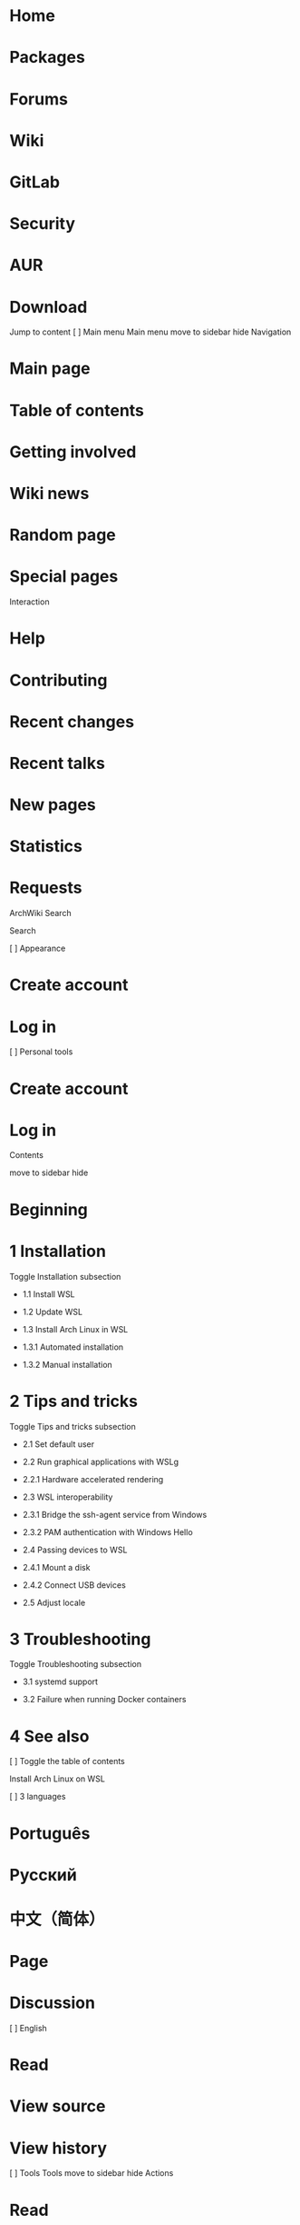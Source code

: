 * Home
* Packages
* Forums
* Wiki
* GitLab
* Security
* AUR
* Download

Jump to content 
[ ]    Main menu 
Main menu
move to sidebar hide 
Navigation 

*  Main page 
*  Table of contents 
*  Getting involved 
*  Wiki news 
*  Random page 
*  Special pages 

Interaction 

*  Help 
*  Contributing 
*  Recent changes 
*  Recent talks 
*  New pages 
*  Statistics 
*  Requests 

  ArchWiki  
   Search 

                                           
Search 

[ ]    Appearance 

*  Create account 
*  Log in 

[ ]    Personal tools 

*    Create account 
*    Log in 

Contents

move to sidebar hide 

* Beginning
*  1  Installation 
   Toggle Installation subsection  

 *  1.1  Install WSL 

 *  1.2  Update WSL 

 *  1.3  Install Arch Linux in WSL 

 *  1.3.1  Automated installation 

 *  1.3.2  Manual installation 

*  2  Tips and tricks 
   Toggle Tips and tricks subsection  

 *  2.1  Set default user 

 *  2.2  Run graphical applications with WSLg 

 *  2.2.1  Hardware accelerated rendering 

 *  2.3  WSL interoperability 

 *  2.3.1  Bridge the ssh-agent service from Windows 

 *  2.3.2  PAM authentication with Windows Hello 

 *  2.4  Passing devices to WSL 

 *  2.4.1  Mount a disk 

 *  2.4.2  Connect USB devices 

 *  2.5  Adjust locale 

*  3  Troubleshooting 
   Toggle Troubleshooting subsection  

 *  3.1  systemd support 

 *  3.2  Failure when running Docker containers 

*  4  See also 

[ ]    Toggle the table of contents 

 Install Arch Linux on WSL 

[ ]    3 languages 

*  Português 
*  Русский 
*  中文（简体） 

*  Page 
*  Discussion 

[ ]  English 

*  Read 
*  View source 
*  View history 

[ ]  Tools 
Tools
move to sidebar hide 
Actions 

*  Read 
*  View source 
*  View history 

General 

*  What links here 
*  Related changes 
*  Printable version 
*  Permanent link 
*  Page information 

Appearance
move to sidebar hide 
From ArchWiki

Arch Linux provides an official WSL (Windows Subsystem for Linux) image as
part of the archlinux-wsl project. 

Images are built and released monthly and aim to provide the simplest but
complete system to offer an outright Arch Linux experience with WSL. 

 Note WSL 2 is required. WSL 1 is not supported. These instructions assume the latest stable version is installed. 

Installation

Install WSL

Enable virtualization in the UEFI Setup, then install the Windows Subsystem
for Linux from the Microsoft Store. 

 Note The Store version of WSL is now the default version of WSL. You should not enable the "Windows Subsystem for Linux" optional component, nor install the WSL kernel or WSLg MSI packages as they are no longer needed. Using the Store version of WSL allows you to get updates to WSL much faster compared to when it was a Windows component. WSLg is also now bundled.

Update WSL

To update to the latest stable version of WSL and WSLg, run the following
command in an elevated Windows command-line shell: 

> wsl --update

To update to the latest pre-release version, run instead: 

> wsl --update --pre-release

Install Arch Linux in WSL

From a Windows system with WSL 2 installed, use one of the following
installation methods. 

Automated installation

Run the following command in a Windows shell: 

> wsl --install archlinux

You can then run Arch Linux in WSL via the archlinux application from the
Start menu, or by running wsl -d archlinux in a Windows shell. 

Manual installation

Download the latest Arch Linux .wsl image and double-click on it to start
the installation or run the following command in a Windows shell: 

> wsl --install --from-file WSL_image

For instance: 

> wsl --install --from-file C:\Users\Username\Downloads\archlinux-2025.04.01.121271.wsl
 Tip This will install the WSL image with the default distro name archlinux. If you would like to import it under a different name add the option --name distro_name.

You can then run Arch Linux in WSL via the archlinux application from the
Start menu, or by running wsl -d archlinux in a Windows shell. 

Tips and tricks

Set default user

To set a different default user than root, first ensure the user has been
created, then append the following to the /etc/wsl.conf file: 

[user]
default=username

Make sure to give your root user a password before you close your session.
If you find yourself 'locked out', invoke 

> wsl -u root

from a CMD window in the windows host. 

The change will apply at the next session. To terminate your current
session, run the following command in a Windows shell: 

> wsl --terminate archlinux

If you are using WSL 2.4.10 or later, you can set the default user for your
distribution with: 

> wsl --manage archlinux --set-default-user username

This change will take effect the next time you launch the distribution. 

Run graphical applications with WSLg

WSLg (Windows Subsystem for Linux GUI) is a project that aims to enable
running Linux applications with audio (PulseAudio) and graphical (X11 and
Wayland) support within WSL. 

WSLg is enabled by default. You can disable it by setting
wsl2.guiApplications to false in the WSL configuration file. 

Hardware accelerated rendering

To enable GPU video accelerated rendering in WSL, install the following
packages: 

*  mesa - Contains the d3d12 Gallium driver for OpenGL
*  vulkan-dzn - Contains the experimental dzn (also known as
 microsoft-experimental) Vulkan driver

You will need to install the  vulkan-icd-loader (and 
lib32-vulkan-icd-loader if you also want to run 32-bit applications) as
well. 

~/.bashrc
export GALLIUM_DRIVER=d3d12
export LIBVA_DRIVER_NAME=d3d12

If OpenGL falls back to the llvmpipe software renderer for Intel GPUs, you
need to create a symlink for libedit: 

# ln -s /usr/lib/libedit.so /usr/lib/libedit.so.2

See https://github.com/microsoft/wslg/issues/996 and Gentoo:Gentoo in
WSL#OpenGL falling back to llvmpipe software renderer on Intel GPUs for more
information. 

WSL interoperability

WSL features interoperability between the Windows and WSL. This allows you
to run Windows binaries from within WSL. 

It is enabled by default. You can disable it by setting interop.enabled to
false in the /etc/wsl.conf file. [1] 

Various tools have been created to allow you to utilise Windows services and
features from within WSL. 

Bridge the ssh-agent service from Windows

wsl2-ssh-agent is a tool that allows you to use the Windows SSH agent from
within WSL. 

This is especially useful if you utilise *-sk SSH keys requiring the use of
physical security keys or even Windows Hello. 

Install  wsl2-ssh-agent AUR and add the following to your ~/.bashrc: 

eval "$(/usr/sbin/wsl2-ssh-agent)"

Restart your shell and the SSH_AUTH_SOCK environment variable should be
configured correctly. 

PAM authentication with Windows Hello

WSL-Hello-Sudo is a PAM plugin that allows you to authenticate your user via
Windows Hello. 

Install  wsl-hello-sudo-bin AUR and run /opt/wsl-hello-sudo/install.sh. The
installer will copy a Windows executable to a directory of your choosing and
store a certificate used to authenticate beside it. 

 Tip https://github.com/nullpo-head/WSL-Hello-sudo has not been updated in 4 years, so  wsl-hello-sudo-bin AUR utilises a fork (https://github.com/lzlrd/wsl-hello-sudo) which has merged in dependency updates.

Add auth sufficient pam_wsl_hello.so to any /etc/pam.d configuration files
you wish to authenticate with Windows Hello for. For example, with sudo: 

/etc/pam.d/sudo
#%PAM-1.0
auth            sufficient      pam_wsl_hello.so
auth            include         system-auth
account         include         system-auth
session         include         system-auth

Passing devices to WSL

WSL 2 is a Hyper-V virtual machine. This allows for passthrough for physical
devices from the host (Windows) to the guest (WSL 2). 

Mount a disk

WSL 2 supports attaching and mounting disks available to Windows. 

To do so, first idenitfy the DeviceID for the given disk with the following
PowerShell command: 

> GET-CimInstance -query "SELECT * from Win32_DiskDrive"

Once you have found the disk you would like to pass, run the following on
Windows (with Administrator privileges): 

> wsl --mount DeviceID --bare
 Warning This will take the disk offline in Windows! Make sure you have closed all running applications using the drive.

Once attached, you should be able to see the device with lsblk. 

To unmount a disk, run: 

> wsl --unmount DeviceID

For more information, see
https://learn.microsoft.com/en-us/windows/wsl/wsl2-mount-disk. 

Connect USB devices

usbipd-win is a project which allows for sharing locally connected USB
devices to other machines, including WSL 2. 

You first need to install the software on Windows. You can either run the
installer (.msi) from the latest release or use use the Windows Package
Manager: 

> winget install usbipd

Once installed, identify the USB devices available using and take note of
the bus ID by running the following on Windows: 

> usbipd list

Prepare the USB device you have selected by running (this requires
Administrator privileges): 

> usbipd bind --busid busid
 Warning Make sure you have closed all running applications using the USB device.

Then, attach the USB device to WSL 2 using: 

> usbipd attach --wsl --busid busid

Once attached, you should be able to see the device with lsusb. 

To detatch a USB device, run: 

> usbipd detach --busid busid

For more information, see
https://learn.microsoft.com/en-us/windows/wsl/connect-usb. 

Adjust locale

By default, WSL will try to set your locale to match windows. If you want to
override this, run: 

ln -sf /etc/locale.conf /etc/default/locale

Then set your locale the same way you would in any other installation. 

Troubleshooting

systemd support

The Arch Linux WSL image provides systemd support. 

However, there are known pending issues that may require additional actions
for systemd to work properly. 

Failure when running Docker containers

One might face the following error when running a Docker container from WSL:

Error response from daemon: path / is mounted on / but it is not a shared or slave mount
Error: failed to start containers

It is also possible that commands like docker run simply hang forever
without producing any output. 

This is because Docker expects the root (/) directory to be mounted with
rshared propagation. 

To do so, run: 

# mount --make-rshared /

To make the change persistent, you can create a systemd service that runs
this command early in the boot: 

/etc/systemd/system/mount-root-rshared.service
[Unit]
Description=Remount / with shared propagation
Requires=-.mount
After=-.mount

[Service]
Type=oneshot
ExecStart=/bin/mount --make-rshared /

[Install]
WantedBy=local-fs.target

Then start/enable mount-root-rshared.service. 

See also

* Wikipedia:Windows Subsystem for Linux
* Gentoo:Gentoo in WSL
* Official documentation
* WSLg GitHub Wiki

Retrieved from
"https://wiki.archlinux.org/index.php?title=Install_Arch_Linux_on_WSL&oldid=844836"

Categories: 

* Installation process
* Hypervisors

* This page was last edited on 20 August 2025, at 16:08.
* Content is available under GNU Free Documentation License 1.3 or later
 unless otherwise noted.

* Privacy policy
* About ArchWiki
* Disclaimers
* Code of conduct
* Terms of service

* 
GNU Free Documentation License 1.3 or later
* 
*

   Search  

                                           
Search 

[ ]    Toggle the table of contents 
 Install Arch Linux on WSL 
                            
   Add topic 
